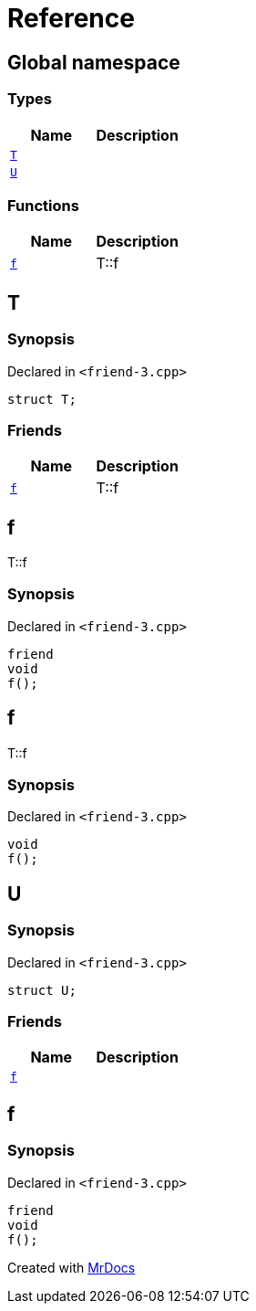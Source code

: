 = Reference
:mrdocs:

[#index]
== Global namespace

===  Types
[cols=2]
|===
| Name | Description 

| <<#T,`T`>> 
| 
    
| <<#U,`U`>> 
| 
    
|===
=== Functions
[cols=2]
|===
| Name | Description 

| <<#f,`f`>> 
| 
T::f

    
|===

[#T]
== T



=== Synopsis

Declared in `<pass:[friend-3.cpp]>`

[source,cpp,subs="verbatim,macros,-callouts"]
----
struct T;
----

===  Friends
[cols=2]
|===
| Name | Description 

| <<#T-08friend,`f`>> 
| 
T::f

    
|===



[#T-08friend]
== f


T::f


=== Synopsis

Declared in `<pass:[friend-3.cpp]>`

[source,cpp,subs="verbatim,macros,-callouts"]
----
friend
void
f();
----


[#f]
== f


T::f


=== Synopsis

Declared in `<pass:[friend-3.cpp]>`

[source,cpp,subs="verbatim,macros,-callouts"]
----
void
f();
----








[#U]
== U



=== Synopsis

Declared in `<pass:[friend-3.cpp]>`

[source,cpp,subs="verbatim,macros,-callouts"]
----
struct U;
----

===  Friends
[cols=2]
|===
| Name | Description 

| <<#U-08friend,`f`>> 
| 
    
|===



[#U-08friend]
== f



=== Synopsis

Declared in `<pass:[friend-3.cpp]>`

[source,cpp,subs="verbatim,macros,-callouts"]
----
friend
void
f();
----




[.small]#Created with https://www.mrdocs.com[MrDocs]#
